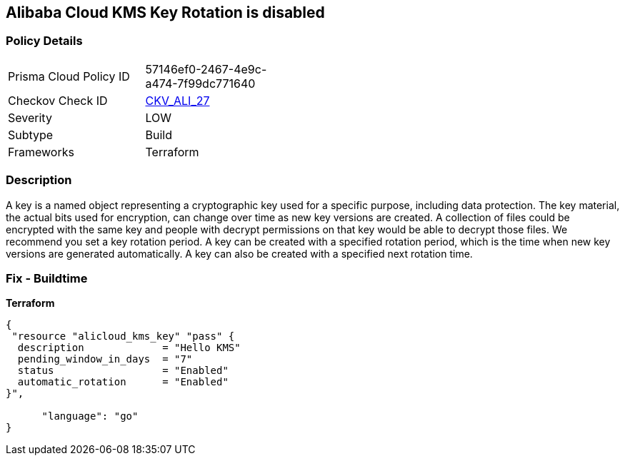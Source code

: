 == Alibaba Cloud KMS Key Rotation is disabled


=== Policy Details
[width=45%]
[cols="1,1"]
|=== 
|Prisma Cloud Policy ID 
| 57146ef0-2467-4e9c-a474-7f99dc771640

|Checkov Check ID 
| https://github.com/bridgecrewio/checkov/tree/master/checkov/terraform/checks/resource/alicloud/KMSKeyRotationIsEnabled.py[CKV_ALI_27]

|Severity
|LOW

|Subtype
|Build

|Frameworks
|Terraform

|=== 



=== Description

A key is a named object representing a cryptographic key used for a specific purpose, including data protection.
The key material, the actual bits used for encryption, can change over time as new key versions are created.
A collection of files could be encrypted with the same key and people with decrypt permissions on that key would be able to decrypt those files.
We recommend you set a key rotation period.
A key can be created with a specified rotation period, which is the time when new key versions are generated automatically.
A key can also be created with a specified next rotation time.

=== Fix - Buildtime


*Terraform* 




[source,go]
----
{
 "resource "alicloud_kms_key" "pass" {
  description             = "Hello KMS"
  pending_window_in_days  = "7"
  status                  = "Enabled"
  automatic_rotation      = "Enabled"
}",

      "language": "go"
}
----
